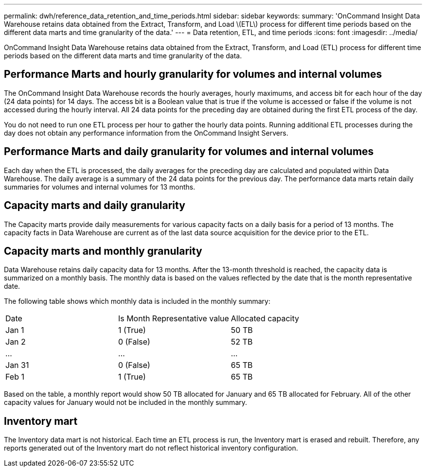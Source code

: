 ---
permalink: dwh/reference_data_retention_and_time_periods.html
sidebar: sidebar
keywords: 
summary: 'OnCommand Insight Data Warehouse retains data obtained from the Extract, Transform, and Load \(ETL\) process for different time periods based on the different data marts and time granularity of the data.'
---
= Data retention, ETL, and time periods
:icons: font
:imagesdir: ../media/

[.lead]
OnCommand Insight Data Warehouse retains data obtained from the Extract, Transform, and Load (ETL) process for different time periods based on the different data marts and time granularity of the data.

== Performance Marts and hourly granularity for volumes and internal volumes

The OnCommand Insight Data Warehouse records the hourly averages, hourly maximums, and access bit for each hour of the day (24 data points) for 14 days. The access bit is a Boolean value that is true if the volume is accessed or false if the volume is not accessed during the hourly interval. All 24 data points for the preceding day are obtained during the first ETL process of the day.

You do not need to run one ETL process per hour to gather the hourly data points. Running additional ETL processes during the day does not obtain any performance information from the OnCommand Insight Servers.

== Performance Marts and daily granularity for volumes and internal volumes

Each day when the ETL is processed, the daily averages for the preceding day are calculated and populated within Data Warehouse. The daily average is a summary of the 24 data points for the previous day. The performance data marts retain daily summaries for volumes and internal volumes for 13 months.

== Capacity marts and daily granularity

The Capacity marts provide daily measurements for various capacity facts on a daily basis for a period of 13 months. The capacity facts in Data Warehouse are current as of the last data source acquisition for the device prior to the ETL.

== Capacity marts and monthly granularity

Data Warehouse retains daily capacity data for 13 months. After the 13-month threshold is reached, the capacity data is summarized on a monthly basis. The monthly data is based on the values reflected by the date that is the month representative date.

The following table shows which monthly data is included in the monthly summary:

|===
| Date| Is Month Representative value| Allocated capacity
a|
Jan 1
a|
1 (True)
a|
50 TB
a|
Jan 2
a|
0 (False)
a|
52 TB
a|
...
a|
...
a|
...
a|
Jan 31
a|
0 (False)
a|
65 TB
a|
Feb 1
a|
1 (True)
a|
65 TB
|===
Based on the table, a monthly report would show 50 TB allocated for January and 65 TB allocated for February. All of the other capacity values for January would not be included in the monthly summary.

== Inventory mart

The Inventory data mart is not historical. Each time an ETL process is run, the Inventory mart is erased and rebuilt. Therefore, any reports generated out of the Inventory mart do not reflect historical inventory configuration.
